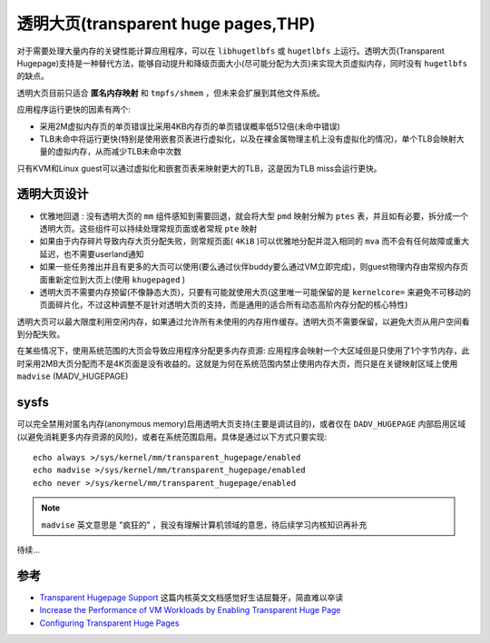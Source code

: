 .. _transparent_huge_page:

=====================================
透明大页(transparent huge pages,THP)
=====================================

对于需要处理大量内存的关键性能计算应用程序，可以在 ``libhugetlbfs`` 或 ``hugetlbfs`` 上运行。透明大页(Transparent Hugepage)支持是一种替代方法，能够自动提升和降级页面大小(尽可能分配为大页)来实现大页虚拟内存，同时没有 ``hugetlbfs`` 的缺点。

透明大页目前只适合 **匿名内存映射**  和 ``tmpfs/shmem`` ，但未来会扩展到其他文件系统。

应用程序运行更快的因素有两个:

- 采用2M虚拟内存页的单页错误比采用4KB内存页的单页错误概率低512倍(未命中错误)
- TLB未命中将运行更快(特别是使用嵌套页表进行虚拟化，以及在裸金属物理主机上没有虚拟化的情况)，单个TLB会映射大量的虚拟内存，从而减少TLB未命中次数

只有KVM和Linux guest可以通过虚拟化和嵌套页表来映射更大的TLB，这是因为TLB miss会运行更快。

透明大页设计
==============

- ``优雅地回退`` : 没有透明大页的 ``mm`` 组件感知到需要回退，就会将大型 ``pmd`` 映射分解为 ``ptes`` 表，并且如有必要，拆分成一个透明大页。这些组件可以持续处理常规页面或者常规 ``pte`` 映射
- 如果由于内存碎片导致内存大页分配失败，则常规页面( ``4KiB`` )可以优雅地分配并混入相同的 ``mva`` 而不会有任何故障或重大延迟，也不需要userland通知
- 如果一些任务推出并且有更多的大页可以使用(要么通过伙伴buddy要么通过VM立即完成)，则guest物理内存由常规内存页面重新定位到大页上(使用 ``khugepaged`` )
- 透明大页不需要内存预留(不像静态大页)，只要有可能就使用大页(这里唯一可能保留的是 ``kernelcore=`` 来避免不可移动的页面碎片化，不过这种调整不是针对透明大页的支持，而是通用的适合所有动态高阶内存分配的核心特性)

透明大页可以最大限度利用空闲内存，如果通过允许所有未使用的内存用作缓存。透明大页不需要保留，以避免大页从用户空间看到分配失败。

在某些情况下，使用系统范围的大页会导致应用程序分配更多内存资源: 应用程序会映射一个大区域但是只使用了1个字节内存，此时采用2MB大页分配而不是4K页面是没有收益的。这就是为何在系统范围内禁止使用内存大页，而只是在关键映射区域上使用 ``madvise`` (MADV_HUGEPAGE)

sysfs
========

可以完全禁用对匿名内存(anonymous memory)启用透明大页支持(主要是调试目的)，或者仅在 ``DADV_HUGEPAGE`` 内部启用区域(以避免消耗更多内存资源的风险)，或者在系统范围启用。具体是通过以下方式只要实现::

   echo always >/sys/kernel/mm/transparent_hugepage/enabled
   echo madvise >/sys/kernel/mm/transparent_hugepage/enabled
   echo never >/sys/kernel/mm/transparent_hugepage/enabled

.. note::

   ``madvise`` 英文意思是 "疯狂的" ，我没有理解计算机领域的意思，待后续学习内核知识再补充

待续...

参考
=======

- `Transparent Hugepage Support <https://www.kernel.org/doc/Documentation/vm/transhuge.txt>`_ 这篇内核英文文档感觉好生诘屈聱牙，简直难以卒读
- `Increase the Performance of VM Workloads by Enabling Transparent Huge Page <https://www.intel.com/content/www/us/en/developer/articles/technical/increase-performance-of-vm-workloads-with-thp.html>`_
- `Configuring Transparent Huge Pages <https://access.redhat.com/documentation/en-us/red_hat_enterprise_linux/7/html/performance_tuning_guide/sect-red_hat_enterprise_linux-performance_tuning_guide-configuring_transparent_huge_pages>`_
